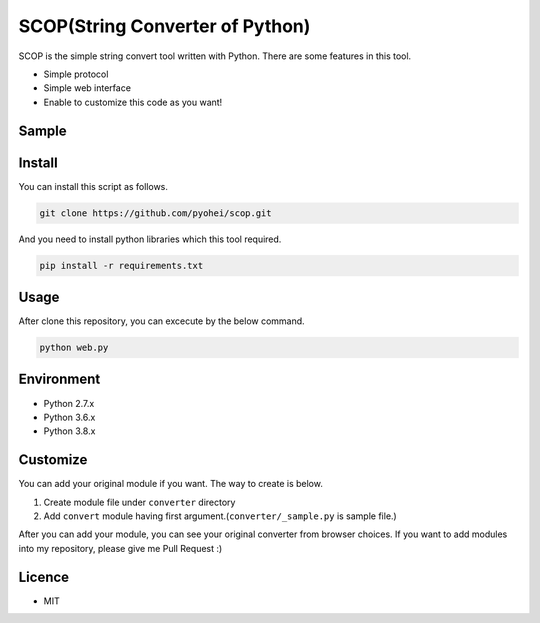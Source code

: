 SCOP(String Converter of Python)
================================

SCOP is the simple string convert tool written with Python. There are some features in this tool.

-  Simple protocol
-  Simple web interface
-  Enable to customize this code as you want!

Sample
------

.. image:: https://imgur.com/a/8PjDy

Install
-------

You can install this script as follows.

.. code:: bash

    git clone https://github.com/pyohei/scop.git

And you need to install python libraries which this tool required.

.. code:: bash

    pip install -r requirements.txt

Usage
-----

After clone this repository, you can excecute by the below command.

.. code:: bash

    python web.py

Environment
-----------

- Python 2.7.x
- Python 3.6.x
- Python 3.8.x

Customize
---------

You can add your original module if you want.
The way to create is below.

#. Create module file under ``converter`` directory
#. Add ``convert`` module having first argument.(``converter/_sample.py`` is sample file.)

After you can add your module, you can see your original converter from browser choices.
If you want to add modules into my repository, please give me Pull Request :)

Licence
-------

-  MIT
